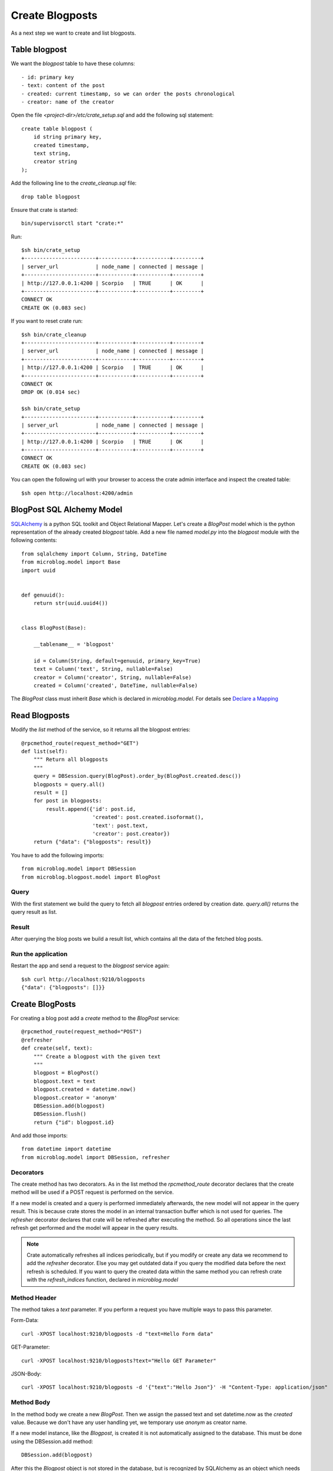 ================
Create Blogposts
================

As a next step we want to create and list blogposts.

Table blogpost
==============

We want the `blogpost` table to have these columns::

    - id: primary key
    - text: content of the post
    - created: current timestamp, so we can order the posts chronological
    - creator: name of the creator

Open the file `<project-dir>/etc/crate_setup.sql` and add the following sql
statement::

    create table blogpost (
        id string primary key,
        created timestamp,
        text string,
        creator string
    );

Add the following line to the `create_cleanup.sql` file::

    drop table blogpost

Ensure that crate is started::

    bin/supervisorctl start "crate:*"

Run::

    $sh bin/crate_setup
    +-----------------------+-----------+-----------+---------+
    | server_url            | node_name | connected | message |
    +-----------------------+-----------+-----------+---------+
    | http://127.0.0.1:4200 | Scorpio   | TRUE      | OK      |
    +-----------------------+-----------+-----------+---------+
    CONNECT OK
    CREATE OK (0.083 sec)

If you want to reset crate run::

    $sh bin/crate_cleanup
    +-----------------------+-----------+-----------+---------+
    | server_url            | node_name | connected | message |
    +-----------------------+-----------+-----------+---------+
    | http://127.0.0.1:4200 | Scorpio   | TRUE      | OK      |
    +-----------------------+-----------+-----------+---------+
    CONNECT OK
    DROP OK (0.014 sec)

    $sh bin/crate_setup
    +-----------------------+-----------+-----------+---------+
    | server_url            | node_name | connected | message |
    +-----------------------+-----------+-----------+---------+
    | http://127.0.0.1:4200 | Scorpio   | TRUE      | OK      |
    +-----------------------+-----------+-----------+---------+
    CONNECT OK
    CREATE OK (0.083 sec)

You can open the following url with your browser to
access the crate admin interface and inspect the created table::

    $sh open http://localhost:4200/admin

BlogPost SQL Alchemy Model
==========================

`SQLAlchemy <http://www.sqlalchemy.org>`_ is a python SQL toolkit and Object Relational
Mapper.
Let's create a `BlogPost` model which is the python representation of the already
created `blogpost` table.
Add a new file named `model.py` into the `blogpost` module with the following
contents::

    from sqlalchemy import Column, String, DateTime
    from microblog.model import Base
    import uuid
    
    
    def genuuid():
        return str(uuid.uuid4())
    
    
    class BlogPost(Base):
    
        __tablename__ = 'blogpost'
    
        id = Column(String, default=genuuid, primary_key=True)
        text = Column('text', String, nullable=False)
        creator = Column('creator', String, nullable=False)
        created = Column('created', DateTime, nullable=False)

The `BlogPost` class must inherit `Base` which is declared in `microblog.model`.
For details see
`Declare a Mapping <http://docs.sqlalchemy.org/en/rel_0_9/orm/tutorial.html#declare-a-mapping>`_

Read Blogposts
==============

Modify the `list` method of the service, so it returns all the blogpost entries::

    @rpcmethod_route(request_method="GET")
    def list(self):
        """ Return all blogposts
        """
        query = DBSession.query(BlogPost).order_by(BlogPost.created.desc())
        blogposts = query.all()
        result = []
        for post in blogposts:
            result.append({'id': post.id,
                           'created': post.created.isoformat(),
                           'text': post.text,
                           'creator': post.creator})
        return {"data": {"blogposts": result}}

You have to add the following imports::

    from microblog.model import DBSession
    from microblog.blogpost.model import BlogPost

Query
-----

With the first statement we build the query to fetch all `blogpost` entries ordered by creation date.
`query.all()` returns the query result as list.

Result
------

After querying the blog posts we build a result list, which contains all the
data of the fetched blog posts.

Run the application
-------------------

Restart the app and send a request to the `blogpost` service again::

    $sh curl http://localhost:9210/blogposts
    {"data": {"blogposts": []}}

Create BlogPosts
================

For creating a blog post add a `create` method to the `BlogPost` service::

    @rpcmethod_route(request_method="POST")
    @refresher
    def create(self, text):
        """ Create a blogpost with the given text
        """
        blogpost = BlogPost()
        blogpost.text = text
        blogpost.created = datetime.now()
        blogpost.creator = 'anonym'
        DBSession.add(blogpost)
        DBSession.flush()
        return {"id": blogpost.id}

And add those imports::

    from datetime import datetime
    from microblog.model import DBSession, refresher

Decorators
----------

The create method has two decorators. As in the list method the
`rpcmethod_route` decorator declares that the create method will be used
if a POST request is performed on the service.

If a new model is created and a query is performed immediately
afterwards, the new model will not appear in the query result. This is
because crate stores the model in an internal transaction buffer which
is not used for queries. The `refresher` decorator declares that crate
will be refreshed after executing the method. So all operations
since the last refresh get performed and the model will appear in the
query results.

.. note::

   Crate automatically refreshes all indices periodically, but if you modify
   or create any data we recommend to add the `refresher` decorator.
   Else you may get outdated data if you query the modified data before the next
   refresh is scheduled.
   If you want to query the created data within the same method you can
   refresh crate with the `refresh_indices` function, declared in `microblog.model`

Method Header
-------------

The method takes a `text` parameter. If you perform a request you have multiple
ways to pass this parameter.

Form-Data::

   curl -XPOST localhost:9210/blogposts -d "text=Hello Form data" 

GET-Parameter::

   curl -XPOST localhost:9210/blogposts?text="Hello GET Parameter"

JSON-Body:: 

    curl -XPOST localhost:9210/blogposts -d '{"text":"Hello Json"}' -H "Content-Type: application/json"

Method Body
-----------

In the method body we create a new `BlogPost`. Then we assign the passed text
and set datetime.now as the `created` value.
Because we don't have any user handling yet, we temporary use `anonym` as
creator name.

If a new model instance, like the `Blogpost`, is created it is not automatically
assigned to the database.
This must be done using the DBSession.add method::

    DBSession.add(blogpost)

After this the `Blogpost` object is not stored in the database, but is recognized by
SQLAlchemy as an object which needs to be stored.

To store the model a flush operation must be performed on the DBSession.
A flush will perform all pending database operations, with the result that the
objects are written to the database::

    DBSession.flush()

Usually there is no need to do this manually because SQLAlchemy and the
transaction manager keeps track of this.
However, the id of a model is only created when the model is written to the
database. We perform the flush manually in order to be able to return the
id of the created model.

Test the application
====================

Finally, you have a working API where you can add and read blog posts::

    $sh curl -XPOST localhost:9210/blogposts -d '{"text":"This is my First Blogpost"}' -H "Content-Type: application/json"
    {"id": "..."}

    $sh curl localhost:9210/blogposts
    {
        "data": {
            "blogposts": [
                {
                    "created": "...",
                    "creator": "anonym",
                    "id": "...",
                    "text": "This is my First Blogpost"
                }
            ]
        }
    }

